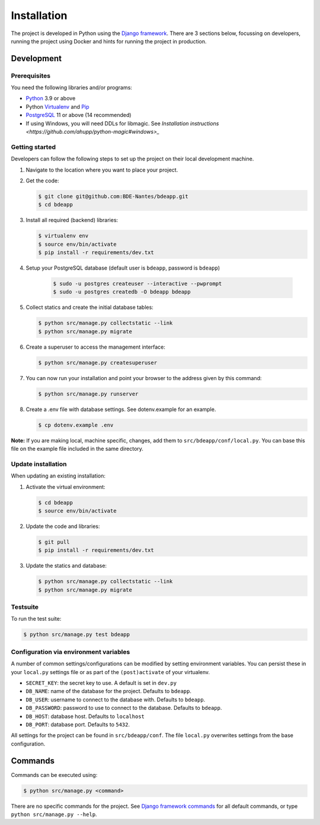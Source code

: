 ============
Installation
============

The project is developed in Python using the `Django framework`_. There are 3
sections below, focussing on developers, running the project using Docker and
hints for running the project in production.

.. _Django framework: https://www.djangoproject.com/


Development
===========


Prerequisites
-------------

You need the following libraries and/or programs:

* `Python`_ 3.9 or above
* Python `Virtualenv`_ and `Pip`_
* `PostgreSQL`_ 11 or above (14 recommended)
* If using Windows, you will need DDLs for libmagic. See `Installation instructions <https://github.com/ahupp/python-magic#windows>_`

.. _Python: https://www.python.org/
.. _Virtualenv: https://virtualenv.pypa.io/en/stable/
.. _Pip: https://packaging.python.org/tutorials/installing-packages/#ensure-pip-setuptools-and-wheel-are-up-to-date
.. _PostgreSQL: https://www.postgresql.org


Getting started
---------------

Developers can follow the following steps to set up the project on their local
development machine.

1. Navigate to the location where you want to place your project.

2. Get the code:

   .. code-block:: bash

       $ git clone git@github.com:BDE-Nantes/bdeapp.git
       $ cd bdeapp

3. Install all required (backend) libraries:

   .. code-block:: bash

       $ virtualenv env
       $ source env/bin/activate
       $ pip install -r requirements/dev.txt

4. Setup your PostgreSQL database (default user is ``bdeapp``, password is ``bdeapp``)

    .. code-block:: bash

        $ sudo -u postgres createuser --interactive --pwprompt
        $ sudo -u postgres createdb -O bdeapp bdeapp

5. Collect statics and create the initial database tables:

   .. code-block:: bash

       $ python src/manage.py collectstatic --link
       $ python src/manage.py migrate

6. Create a superuser to access the management interface:

   .. code-block:: bash

       $ python src/manage.py createsuperuser

7. You can now run your installation and point your browser to the address
   given by this command:

   .. code-block:: bash

       $ python src/manage.py runserver

8. Create a .env file with database settings. See dotenv.example for an example.

   .. code-block:: bash

       $ cp dotenv.example .env


**Note:** If you are making local, machine specific, changes, add them to
``src/bdeapp/conf/local.py``. You can base this file on the
example file included in the same directory.


Update installation
-------------------

When updating an existing installation:

1. Activate the virtual environment:

   .. code-block:: bash

       $ cd bdeapp
       $ source env/bin/activate

2. Update the code and libraries:

   .. code-block:: bash

       $ git pull
       $ pip install -r requirements/dev.txt

3. Update the statics and database:

   .. code-block:: bash

       $ python src/manage.py collectstatic --link
       $ python src/manage.py migrate


Testsuite
---------

To run the test suite:

.. code-block:: bash

    $ python src/manage.py test bdeapp

Configuration via environment variables
---------------------------------------

A number of common settings/configurations can be modified by setting
environment variables. You can persist these in your ``local.py`` settings
file or as part of the ``(post)activate`` of your virtualenv.

* ``SECRET_KEY``: the secret key to use. A default is set in ``dev.py``

* ``DB_NAME``: name of the database for the project. Defaults to ``bdeapp``.
* ``DB_USER``: username to connect to the database with. Defaults to ``bdeapp``.
* ``DB_PASSWORD``: password to use to connect to the database. Defaults to ``bdeapp``.
* ``DB_HOST``: database host. Defaults to ``localhost``
* ``DB_PORT``: database port. Defaults to ``5432``.


All settings for the project can be found in
``src/bdeapp/conf``.
The file ``local.py`` overwrites settings from the base configuration.


Commands
========

Commands can be executed using:

.. code-block:: bash

    $ python src/manage.py <command>

There are no specific commands for the project. See
`Django framework commands`_ for all default commands, or type
``python src/manage.py --help``.

.. _Django framework commands: https://docs.djangoproject.com/en/dev/ref/django-admin/#available-commands
